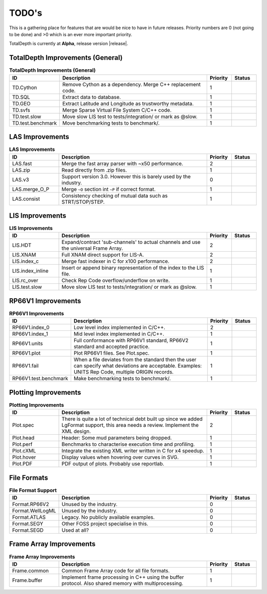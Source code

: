 .. moduleauthor:: Paul Ross <apaulross@gmail.com>
.. sectionauthor:: Paul Ross <apaulross@gmail.com>

.. Summary of TODO stuff

**************************
TODO's
**************************

This is a gathering place for features that are would be nice to have in future releases.
Priority numbers are 0 (not going to be done) and >0 which is an ever more important priority.

TotalDepth is currently at **Alpha**, release version |release|.


TotalDepth Improvements (General)
=================================


.. list-table:: **TotalDepth Improvements (General)**
    :widths: 20 60 10 10
    :header-rows: 1
    
    * - ID
      - Description
      - Priority
      - Status
    * - TD.Cython
      - Remove Cython as a dependency. Merge C++ replacement code.
      - 1
      - 
    * - TD.SQL
      - Extract data to database.
      - 1
      - 
    * - TD.GEO
      - Extract Latitude and Longitude as trustworthy metadata.
      - 1
      - 
    * - TD.svfs
      - Merge Sparse Virtual File System C/C++ code.
      - 1
      - 
    * - TD.test.slow
      - Move slow LIS test to tests/integration/ or mark as @slow.
      - 1
      - 
    * - TD.test.benchmark
      - Move benchmarking tests to benchmark/.
      - 1
      - 


LAS Improvements
===========================

.. list-table:: **LAS Improvements**
    :widths: 20 60 10 10
    :header-rows: 1
    
    * - ID
      - Description
      - Priority
      - Status
    * - LAS.fast
      - Merge the fast array parser with ~x50 performance.
      - 2
      - 
    * - LAS.zip
      - Read directly from .zip files.
      - 1
      - 
    * - LAS.v3
      - Support version 3.0. However this is barely used by the industry.
      - 0
      - 
    * - LAS.merge_O_P
      - Merge ``~O`` section int ``~P`` if correct format.
      - 1
      - 
    * - LAS.consist
      - Consistency checking of mutual data such as STRT/STOP/STEP.
      - 1
      - 


LIS Improvements
===========================


.. list-table:: **LIS Improvements**
    :widths: 20 60 10 10
    :header-rows: 1
    
    * - ID
      - Description
      - Priority
      - Status
    * - LIS.HDT
      - Expand/contract 'sub-channels' to actual channels and use the universal Frame Array.
      - 2
      - 
    * - LIS.XNAM
      - Full XNAM direct support for LIS-A.
      - 2
      - 
    * - LIS.index_c
      - Merge fast indexer in C for x100 performance.
      - 2
      - 
    * - LIS.index_inline
      - Insert or append binary representation of the index to the LIS file.
      - 1
      - 
    * - LIS.rc_over
      - Check Rep Code overflow/underflow on write.
      - 1
      - 
    * - LIS.test.slow
      - Move slow LIS test to tests/integration/ or mark as @slow.
      - 1
      - 

RP66V1 Improvements
=====================

.. list-table:: **RP66V1 Improvements**
    :widths: 20 60 10 10
    :header-rows: 1
    
    * - ID
      - Description
      - Priority
      - Status
    * - RP66V1.index_0
      - Low level index implemented in C/C++.
      - 2
      - 
    * - RP66V1.index_1
      - Mid level index implemented in C/C++.
      - 1
      - 
    * - RP66V1.units
      - Full conformance with RP66V1 standard, RP66V2 standard and accepted practice.
      - 1
      - 
    * - RP66V1.plot
      - Plot RP66V1 files. See Plot.spec.
      - 1
      - 
    * - RP66V1.fail
      - When a file deviates from the standard then the user can specify what deviations are acceptable.
        Examples: UNITS Rep Code, multiple ORIGIN records.
      - 1
      - 
    * - RP66V1.test.benchmark
      - Make benchmarking tests to benchmark/.
      - 1
      - 


Plotting Improvements
=====================

.. list-table:: **Plotting Improvements**
    :widths: 20 60 10 10
    :header-rows: 1
    
    * - ID
      - Description
      - Priority
      - Status
    * - Plot.spec
      - There is quite a lot of technical debt built up since we added LgFormat support, this area needs a review.
        Implement the XML design.
      - 2
      - 
    * - Plot.head
      - Header: Some mud parameters being dropped.
      - 1
      - 
    * - Plot.perf
      - Benchmarks to characterise execution time and profiling.
      - 1
      - 
    * - Plot.cXML
      - Integrate the existing XML writer written in C for x4 speedup.
      - 1
      - 
    * - Plot.hover
      - Display values when hovering over curves in SVG.
      - 1
      - 
    * - Plot.PDF
      - PDF output of plots. Probably use reportlab.
      - 1
      - 


File Formats
==================


.. list-table:: **File Format Support**
    :widths: 20 60 10 10
    :header-rows: 1
    
    * - ID
      - Description
      - Priority
      - Status
    * - Format.RP66V2
      - Unused by the industry.
      - 0
      - 
    * - Format.WellLogML
      - Unused by the industry.
      - 0
      - 
    * - Format.ATLAS
      - Legacy. No publicly available examples.
      - 0
      - 
    * - Format.SEGY
      - Other FOSS project specialise in this.
      - 0
      - 
    * - Format.SEGD
      - Used at all?
      - 0
      - 

Frame Array Improvements
=========================

.. list-table:: **Frame Array Improvements**
    :widths: 20 60 10 10
    :header-rows: 1
    
    * - ID
      - Description
      - Priority
      - Status
    * - Frame.common
      - Common Frame Array code for all file formats.
      - 1
      - 
    * - Frame.buffer
      - Implement frame processing in C++ using the buffer protocol.
        Also shared memory with multiprocessing.
      - 1
      - 
